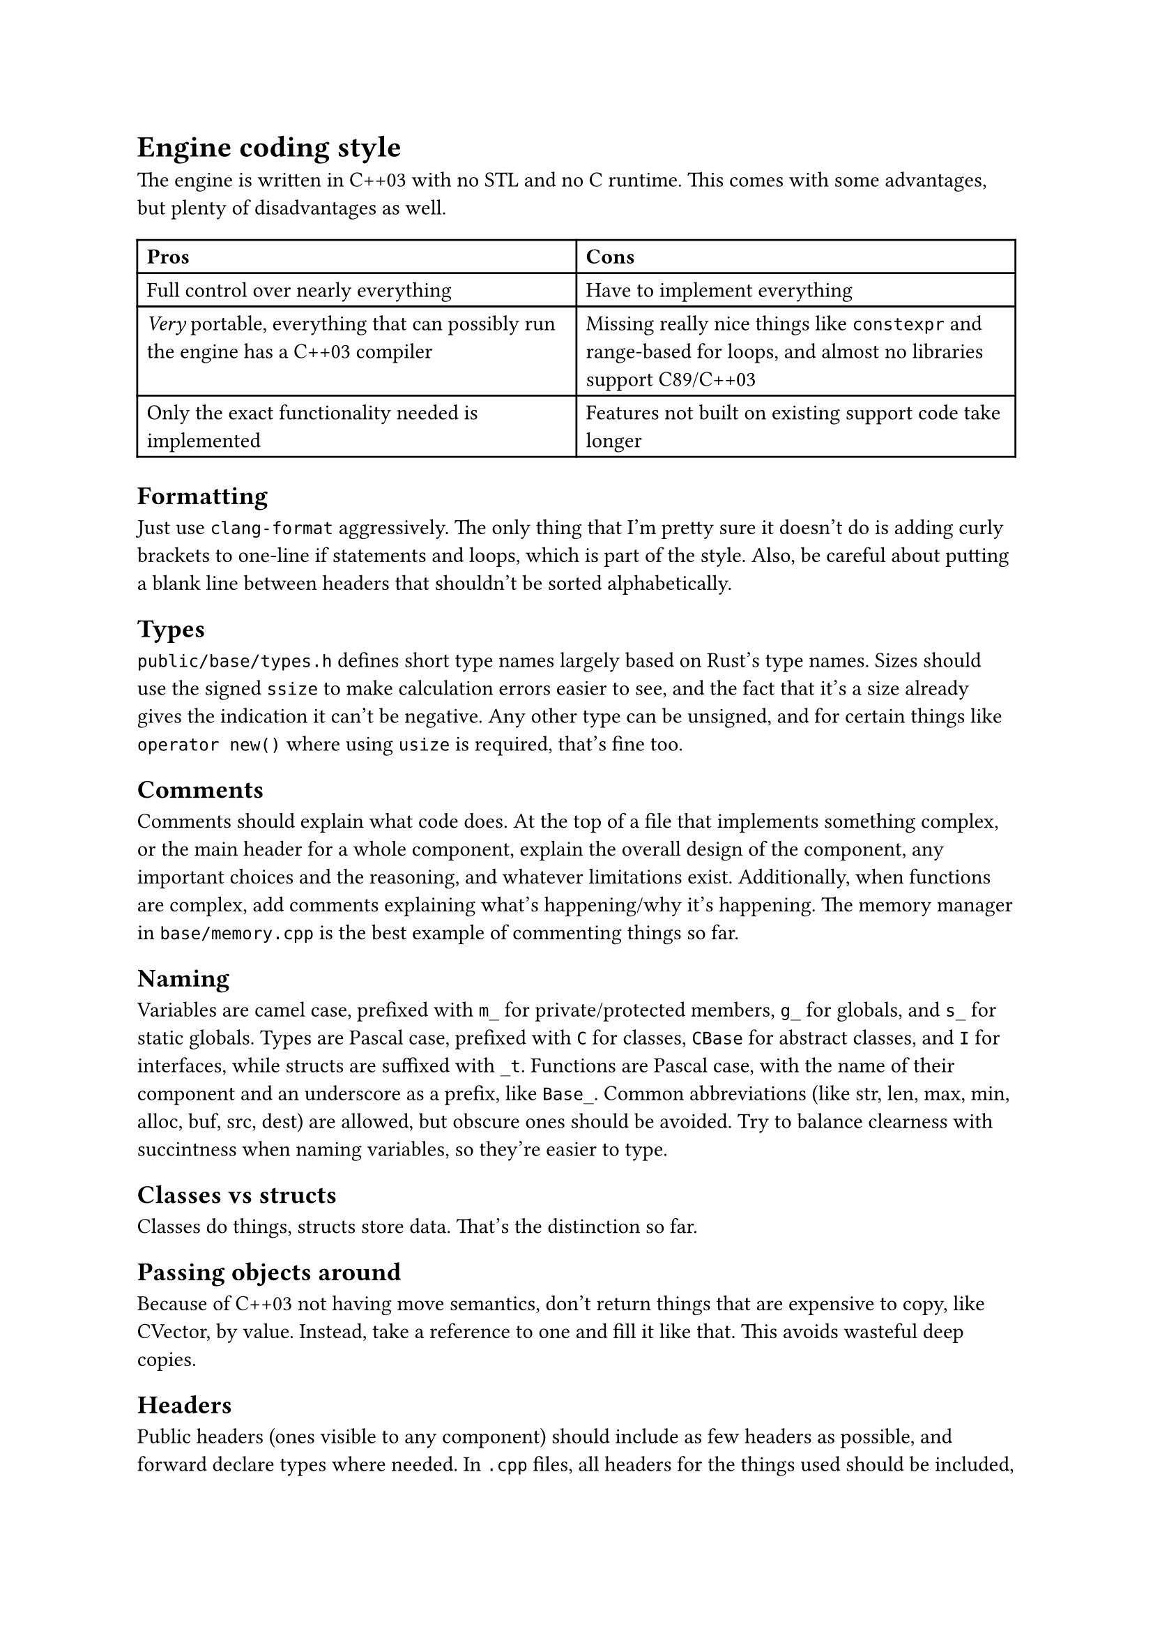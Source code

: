 = Engine coding style
The engine is written in C++03 with no STL and no C runtime. This comes with some advantages, but plenty of disadvantages
as well.
#table(
  columns: 2,
  [*Pros*], [*Cons*],
  [Full control over nearly everything], [Have to implement everything],
  [_Very_ portable, everything that can possibly run the engine has a C++03 compiler], [Missing really nice things like `constexpr` and range-based for loops, and almost no libraries support C89/C++03],
  [Only the exact functionality needed is implemented], [Features not built on existing support code take longer],
)

== Formatting
Just use `clang-format` aggressively. The only thing that I'm pretty sure it doesn't do is adding curly brackets to one-line
if statements and loops, which is part of the style. Also, be careful about putting a blank line between headers that shouldn't
be sorted alphabetically.

== Types
`public/base/types.h` defines short type names largely based on Rust's type names. Sizes should use the signed `ssize` to make
calculation errors easier to see, and the fact that it's a size already gives the indication it can't be negative. Any other
type can be unsigned, and for certain things like `operator new()` where using `usize` is required, that's fine too.

== Comments
Comments should explain what code does. At the top of a file that implements something complex, or the main header for a whole
component, explain the overall design of the component, any important choices and the reasoning, and whatever limitations exist.
Additionally, when functions are complex, add comments explaining what's happening/why it's happening. The memory manager in
`base/memory.cpp` is the best example of commenting things so far.

== Naming
Variables are camel case, prefixed with `m_` for private/protected members, `g_` for globals, and `s_` for static globals. Types are Pascal
case, prefixed with `C` for classes, `CBase` for abstract classes, and `I` for interfaces, while structs are suffixed with `_t`. Functions are
Pascal case, with the name of their component and an underscore as a prefix, like `Base_`. Common abbreviations (like str, len, max, min, alloc,
buf, src, dest) are allowed, but obscure ones should be avoided. Try to balance clearness with succintness when naming variables, so they're
easier to type.

== Classes vs structs
Classes do things, structs store data. That's the distinction so far.

== Passing objects around
Because of C++03 not having move semantics, don't return things that are expensive to copy, like CVector, by value. Instead, take a reference to one
and fill it like that. This avoids wasteful deep copies.

== Headers
Public headers (ones visible to any component) should include as few headers as possible, and forward declare types where needed.
In `.cpp` files, all headers for the things used should be included, not just ones that happen to include the right things. Private
headers are more free to include things, and have references to globals inside components, like `base/base.h`.

== Standard library replacement
Because the C runtime and STL aren't used, there are some replacements for the commonly used stuff, and there are also utility
functions commonly implemented on top of these, like automatically allocating a buffer for snprintf.

In terms of replacements for the CRT, `base.h` has `Base_Alloc`, `Base_MemSet`, `Base_MemCopy`, and `Base_MemCompare`, and
`basicstr.h` has `Base_StrFormat`, `Base_StrCopy`, `Base_StrClone`, and `Base_StrCompare`. They work basically just like
`malloc`, `memset`, `memcpy`/`memmove`, `memcmp`, `snprintf`, `strcopy`, `strdup`, and `strcmp`, but because this is still C++,
they're overloaded and have behaviour controlled by parameters, which makes them more convenient to use. `Base_MemSet`,
`Base_MemCopy`, and `Base_MemCompare` (and the string functions implemented on top of them) also make use of SIMD where possible.

There's not many fancy containers yet, but `CVector<T>` defined in `vector.h` is a working implementation of a dynamic array.
Additionally, there's `CLinkedList<T>`, which is used for the free list in the memory allocator, and offers significant user
control over the nodes for exactly that reason.

== Assertions and error handling
Assertions are mainly for scenarios that shouldn't happen, and are disabled in retail builds because anything triggering them should be caught in
debug/release builds; don't use them for general error handling. For example, if a piece of memory _must_ be allocated successfully, like in `operator new()`
where the standard technically requires that it not return `nullptr` (even though the standard isn't as relevant for the engine), or an index is
outside the valid range, or a parameter is wrong in a way it shouldn't be, then you can use an assert. Normally, you can use the `ASSERT` macro.
If a condition isn't the most indicative of why something is wrong, `ASSERT_MSG` lets you add a message. For functions which just succeed or fail,
return `false`, `nullptr`, or some other documented value when an error happens. When an unrecoverable error happens, use `Util_Fatal` (or
`Base_Quit`/`Base_QuitSafe` in functions where logging isn't available, such as inside of `Base`) to kill the engine and show the user an error message.

